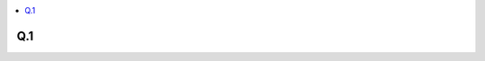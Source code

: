 
.. contents::
   :local:
   :depth: 2
   

Q.1
----------

.. image:: https://github.com/Love4684/Prepare-Interview-with-Love-Kumar/blob/main/Tower%20Research/1.png
